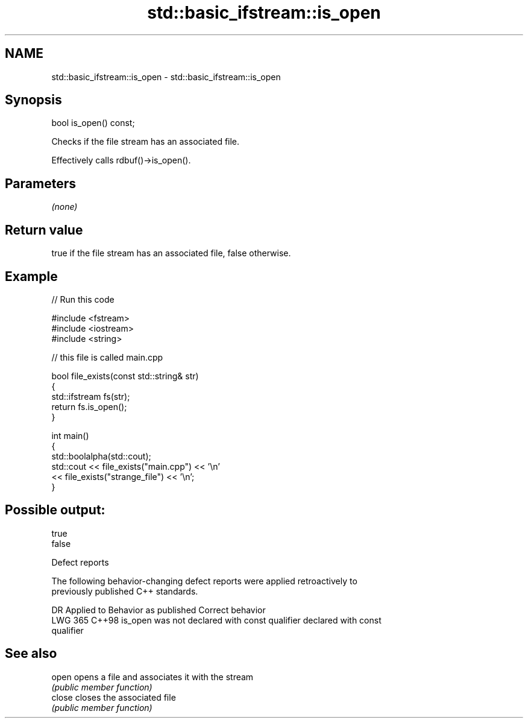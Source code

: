 .TH std::basic_ifstream::is_open 3 "2024.06.10" "http://cppreference.com" "C++ Standard Libary"
.SH NAME
std::basic_ifstream::is_open \- std::basic_ifstream::is_open

.SH Synopsis
   bool is_open() const;

   Checks if the file stream has an associated file.

   Effectively calls rdbuf()->is_open().

.SH Parameters

   \fI(none)\fP

.SH Return value

   true if the file stream has an associated file, false otherwise.

.SH Example


// Run this code

 #include <fstream>
 #include <iostream>
 #include <string>

 // this file is called main.cpp

 bool file_exists(const std::string& str)
 {
     std::ifstream fs(str);
     return fs.is_open();
 }

 int main()
 {
     std::boolalpha(std::cout);
     std::cout << file_exists("main.cpp")  << '\\n'
               << file_exists("strange_file") << '\\n';
 }

.SH Possible output:

 true
 false

   Defect reports

   The following behavior-changing defect reports were applied retroactively to
   previously published C++ standards.

     DR    Applied to             Behavior as published              Correct behavior
   LWG 365 C++98      is_open was not declared with const qualifier declared with const
                                                                    qualifier

.SH See also

   open  opens a file and associates it with the stream
         \fI(public member function)\fP
   close closes the associated file
         \fI(public member function)\fP
